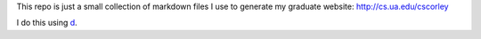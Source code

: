 This repo is just a small collection of markdown files I use to generate my
graduate website: http://cs.ua.edu/cscorley

I do this using `d <https://github.com/cscorley/d/>`_. 
